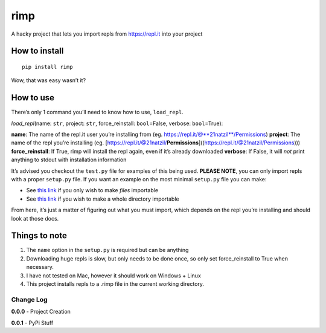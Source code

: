 rimp
====

A hacky project that lets you import repls from https://repl.it into
your project

How to install
--------------

::

   pip install rimp

Wow, that was easy wasn’t it?

How to use
----------

There’s only 1 command you’ll need to know how to use, ``load_repl``.

*load_repl*\ (name: ``str``, project: ``str``, force_reinstall:
``bool``\ =False, verbose: ``bool``\ =True):

**name**: The name of the repl.it user you’re installing from (eg.
`https://repl.it/@\*\*21natzil**/Permissions`_) **project**: The name of
the repl you’re installing (eg.
[https://repl.it/@21natzil/**Permissions**]((https://repl.it/@21natzil/Permissions)))
**force_reinstall**: If True, rimp will install the repl again, even if
it’s already downloaded **verbose**: If False, it will *not* print
anything to stdout with installation information

It’s advised you checkout the ``test.py`` file for examples of this
being used. **PLEASE NOTE**, you can only import repls with a proper
``setup.py`` file. If you want an example on the most minimal
``setup.py`` file you can make:

-  See `this link`_ if you only wish to make *files* importable
-  See `this link <https://repl.it/@21natzil/discordy>`__ if you wish to
   make a whole directory importable

From here, it’s just a matter of figuring out what you must import,
which depends on the repl you’re installing and should look at those
docs.

Things to note
--------------

1. The ``name`` option in the ``setup.py`` is required but can be
   anything
2. Downloading huge repls is slow, but only needs to be done once, so
   only set force_reinstall to True when necessary.
3. I have not tested on Mac, however it should work on Windows + Linux
4. This project installs repls to a .rimp file in the current working
   directory.

Change Log
~~~~~~~~~~

**0.0.0** - Project Creation

**0.0.1** - PyPi Stuff

.. _`https://repl.it/@\*\*21natzil**/Permissions`: https://repl.it/@21natzil/Permissions
.. _this link: https://repl.it/@21natzil/Permissions
